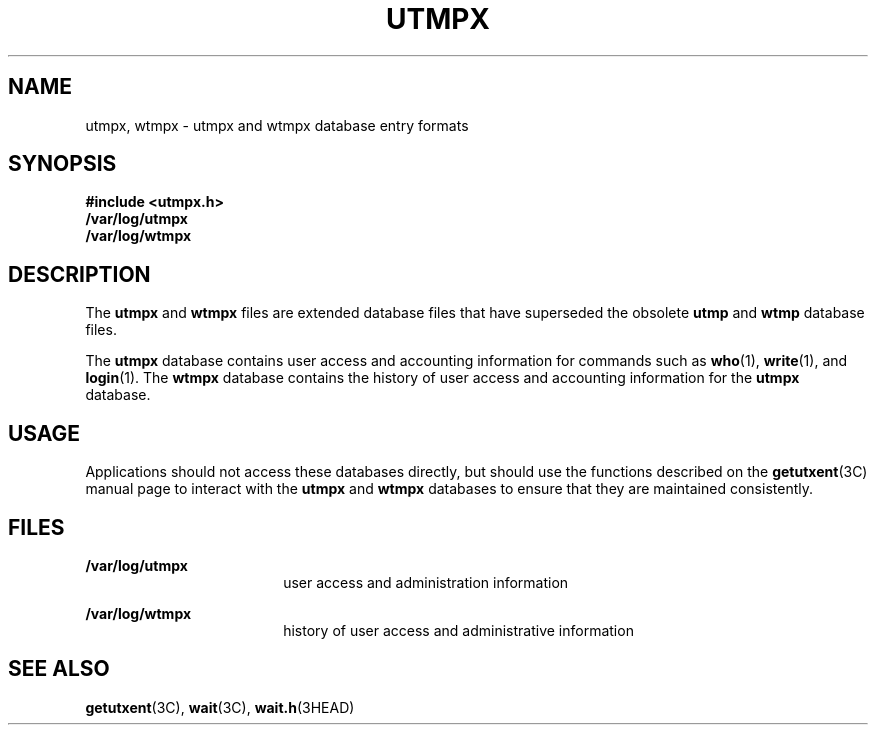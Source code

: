 '\" te
.\" Copyright (c) 2008, Sun Microsystems, Inc.  All Rights Reserved
.\" Copyright 1989 AT&T
.\" The contents of this file are subject to the terms of the Common Development and Distribution License (the "License").  You may not use this file except in compliance with the License.
.\" You can obtain a copy of the license at usr/src/OPENSOLARIS.LICENSE or http://www.opensolaris.org/os/licensing.  See the License for the specific language governing permissions and limitations under the License.
.\" When distributing Covered Code, include this CDDL HEADER in each file and include the License file at usr/src/OPENSOLARIS.LICENSE.  If applicable, add the following below this CDDL HEADER, with the fields enclosed by brackets "[]" replaced with your own identifying information: Portions Copyright [yyyy] [name of copyright owner]
.TH UTMPX 4 "April 9, 2016"
.SH NAME
utmpx, wtmpx \- utmpx and wtmpx database entry formats
.SH SYNOPSIS
.LP
.nf
\fB#include <utmpx.h>\fR
\fB/var/log/utmpx\fR
\fB/var/log/wtmpx\fR
.fi

.SH DESCRIPTION
.LP
The \fButmpx\fR and \fBwtmpx\fR files are extended database files that have
superseded the obsolete \fButmp\fR and \fBwtmp\fR database files.
.sp
.LP
The \fButmpx\fR database contains user access and accounting information for
commands such as \fBwho\fR(1), \fBwrite\fR(1), and \fBlogin\fR(1). The
\fBwtmpx\fR database contains the history of user access and accounting
information for the  \fButmpx\fR database.
.SH USAGE
.LP
Applications should not access these databases directly, but should use the
functions described on the \fBgetutxent\fR(3C) manual page to interact with the
\fButmpx\fR and \fBwtmpx\fR databases to ensure that they are maintained
consistently.
.SH FILES
.ne 2
.na
\fB\fB/var/log/utmpx\fR\fR
.ad
.RS 18n
user access and administration information
.RE

.sp
.ne 2
.na
\fB\fB/var/log/wtmpx\fR\fR
.ad
.RS 18n
history of user access and administrative information
.RE

.SH SEE ALSO
.LP
\fBgetutxent\fR(3C), \fBwait\fR(3C), \fBwait.h\fR(3HEAD)
